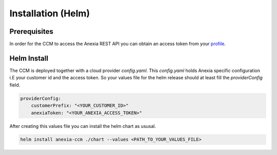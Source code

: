 ####################
Installation (Helm)
####################

Prerequisites
#############


In order for the CCM to access the Anexia REST API you can obtain an access token from your `profile <https://engine.anexia-it.com/profile>`__.


Helm Install
#############

The CCM is deployed together with a cloud provider `config.yaml`. This `config.yaml` holds Anexia specific configuration
i.E your customer id and the access token.
So your values file for the helm release should at least fill the `providerConfig` field.

.. code-block:: yaml

    providerConfig:
        customerPrefix: "<YOUR_CUSTOMER_ID>"
        anexiaToken: "<YOUR_ANEXIA_ACCESS_TOKEN>"

After creating this values file you can install the helm chart as ususal.

.. code-block:: bash

    helm install anexia-ccm ./chart --values <PATH_TO_YOUR_VALUES_FILE>

